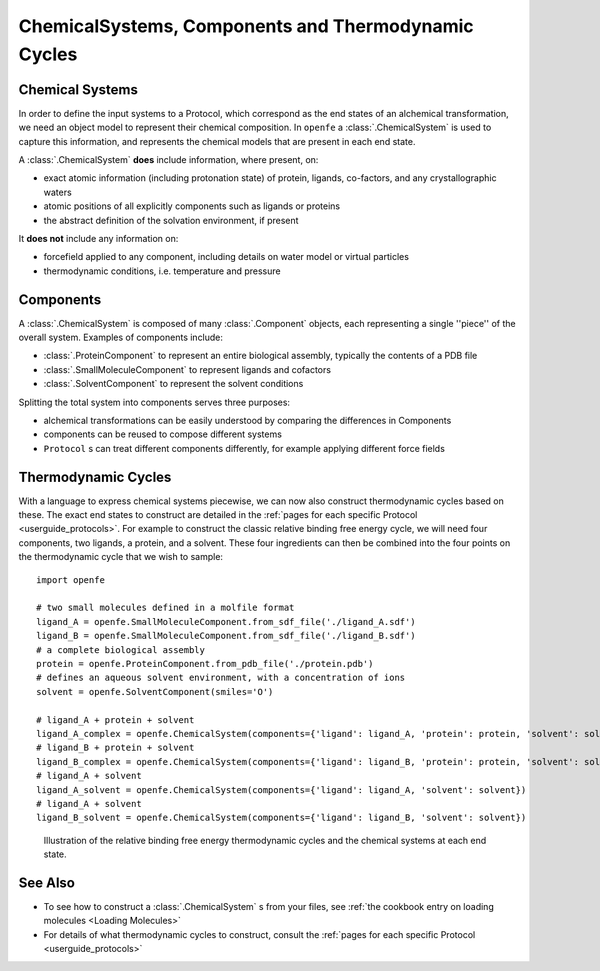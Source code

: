 .. _userguide_chemicalsystems_and_components:

ChemicalSystems, Components and Thermodynamic Cycles
====================================================

Chemical Systems
----------------

In order to define the input systems to a Protocol,
which correspond as the end states of an alchemical transformation,
we need an object model to represent their chemical composition.
In ``openfe`` a :class:`.ChemicalSystem` is used to capture this information,
and represents the chemical models that are present in each end state.

A :class:`.ChemicalSystem` **does** include information, where present, on:

* exact atomic information (including protonation state) of protein, ligands, co-factors, and any crystallographic
  waters
* atomic positions of all explicitly components such as ligands or proteins
* the abstract definition of the solvation environment, if present

It **does not** include any information on:

* forcefield applied to any component, including details on water model or virtual particles
* thermodynamic conditions, i.e. temperature and pressure

Components
----------

A :class:`.ChemicalSystem` is composed of many :class:`.Component` objects,
each representing a single ''piece'' of the overall system.
Examples of components include:

* :class:`.ProteinComponent` to represent an entire biological assembly, typically the contents of a PDB file
* :class:`.SmallMoleculeComponent` to represent ligands and cofactors
* :class:`.SolventComponent` to represent the solvent conditions

Splitting the total system into components serves three purposes:

* alchemical transformations can be easily understood by comparing the differences in Components
* components can be reused to compose different systems
* ``Protocol`` \s can treat different components differently, for example applying different force fields

Thermodynamic Cycles
--------------------

With a language to express chemical systems piecewise, we can now also construct thermodynamic cycles based on these.
The exact end states to construct are detailed in the :ref:`pages for each specific Protocol <userguide_protocols>`.
For example to  construct the classic relative binding free energy cycle, we will need four components, two ligands,
a protein, and a solvent.  These four ingredients can then be combined into the four points on the thermodynamic cycle
that we wish to sample:

::

  import openfe

  # two small molecules defined in a molfile format
  ligand_A = openfe.SmallMoleculeComponent.from_sdf_file('./ligand_A.sdf')
  ligand_B = openfe.SmallMoleculeComponent.from_sdf_file('./ligand_B.sdf')
  # a complete biological assembly
  protein = openfe.ProteinComponent.from_pdb_file('./protein.pdb')
  # defines an aqueous solvent environment, with a concentration of ions
  solvent = openfe.SolventComponent(smiles='O')

  # ligand_A + protein + solvent
  ligand_A_complex = openfe.ChemicalSystem(components={'ligand': ligand_A, 'protein': protein, 'solvent': solvent})
  # ligand_B + protein + solvent
  ligand_B_complex = openfe.ChemicalSystem(components={'ligand': ligand_B, 'protein': protein, 'solvent': solvent})
  # ligand_A + solvent
  ligand_A_solvent = openfe.ChemicalSystem(components={'ligand': ligand_A, 'solvent': solvent})
  # ligand_A + solvent
  ligand_B_solvent = openfe.ChemicalSystem(components={'ligand': ligand_B, 'solvent': solvent})

.. figure:: ../protocols/img/rbfe_thermocycle.png
   :scale: 50%
   :alt: RBFE thermodynamic cycle

   Illustration of the relative binding free energy thermodynamic cycles and the chemical systems at each end state.


See Also
--------

* To see how to construct a :class:`.ChemicalSystem` \s from your files, see :ref:`the cookbook entry on loading molecules <Loading Molecules>`
* For details of what thermodynamic cycles to construct, consult the :ref:`pages for each specific Protocol <userguide_protocols>`
